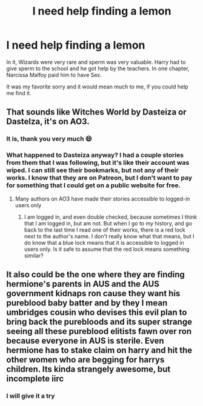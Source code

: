 #+TITLE: I need help finding a lemon

* I need help finding a lemon
:PROPERTIES:
:Author: RayLenski2601
:Score: 3
:DateUnix: 1620156587.0
:DateShort: 2021-May-04
:FlairText: What's That Fic?
:END:
In it, Wizards were very rare and sperm was very valuable. Harry had to give sperm to the school and he got help by the teachers. In one chapter, Narcissa Malfoy paid him to have Sex.

It was my favorite sorry and it would mean much to me, if you could help me find it.


** That sounds like Witches World by Dasteiza or Dastelza, it's on AO3.
:PROPERTIES:
:Author: RealLifeH_sapiens
:Score: 3
:DateUnix: 1620157328.0
:DateShort: 2021-May-05
:END:

*** It is, thank you very much 😄
:PROPERTIES:
:Author: RayLenski2601
:Score: 1
:DateUnix: 1620190006.0
:DateShort: 2021-May-05
:END:


*** What happened to Dasteiza anyway? I had a couple stories from them that I was following, but it's like their account was wiped. I can still see their bookmarks, but not any of their works. I know that they are on Patreon, but I don't want to pay for something that I could get on a public website for free.
:PROPERTIES:
:Author: Agentcoolcook
:Score: 1
:DateUnix: 1620232450.0
:DateShort: 2021-May-05
:END:

**** Many authors on AO3 have made their stories accessible to logged-in users only
:PROPERTIES:
:Author: RealLifeH_sapiens
:Score: 1
:DateUnix: 1620237055.0
:DateShort: 2021-May-05
:END:

***** I am logged in, and even double checked, because sometimes I think that I am logged in, but am not. But when I go to my history, and go back to the last time I read one of their works, there is a red lock next to the author's name. I don't really know what that means, but I do know that a blue lock means that it is accessible to logged in users only. Is it safe to assume that the red lock means something similar?
:PROPERTIES:
:Author: Agentcoolcook
:Score: 1
:DateUnix: 1620237332.0
:DateShort: 2021-May-05
:END:


** It also could be the one where they are finding hermione's parents in AUS and the AUS government kidnaps ron cause they want his pureblood baby batter and by they I mean umbridges cousin who devises this evil plan to bring back the purebloods and its super strange seeing all these pureblood elitists fawn over ron because everyone in AUS is sterile. Even hermione has to stake claim on harry and hit the other women who are begging for harrys children. Its kinda strangely awesome, but incomplete iirc
:PROPERTIES:
:Author: Aiyania
:Score: 1
:DateUnix: 1620189171.0
:DateShort: 2021-May-05
:END:

*** I will give it a try
:PROPERTIES:
:Author: RayLenski2601
:Score: 1
:DateUnix: 1620190023.0
:DateShort: 2021-May-05
:END:
